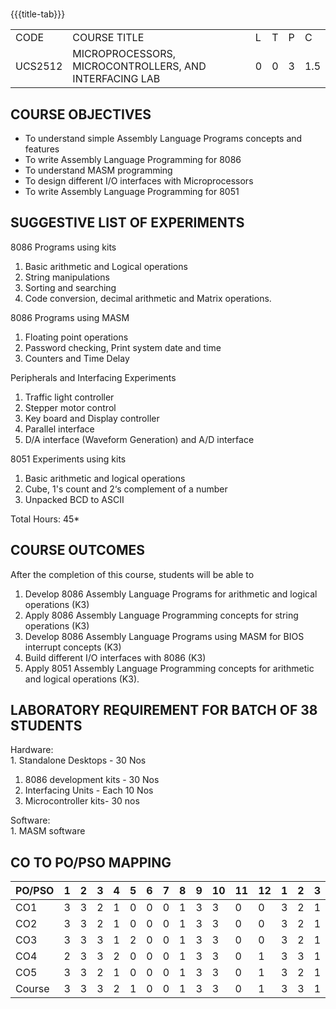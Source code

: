 * 
:properties:
:author: Dr. K. R. Sarath Chandran and Ms.S.Angel Deborah
:date: 9.03.2021(Revision1 with COs)/29.3.2021 (Changes highlighted), 13.06.2021 (CO-PO mapping updated), 17.06.2021(Action Verbs Updated)
:end:

#+startup: showall
{{{title-tab}}}
| CODE    | COURSE TITLE                                           | L | T | P |   C |
| UCS2512 | MICROPROCESSORS, MICROCONTROLLERS, AND INTERFACING LAB | 0 | 0 | 3 | 1.5 |

** R2021 CHANGES :noexport:
1. Serial interface dropped
2. Waveform generation clubbed with D/A interface
3. Square program in 8051 is dropped
4. 1's count is introduced in 8051
   

#+startup: showall

** COURSE OBJECTIVES
- To understand simple Assembly Language Programs concepts and features
- To write Assembly Language Programming for 8086  
- To understand MASM programming
- To design different I/O interfaces with Microprocessors
- To write Assembly Language Programming for 8051

** SUGGESTIVE LIST OF EXPERIMENTS
8086 Programs using kits 
1. Basic arithmetic and Logical operations
2. String manipulations
3. Sorting and searching
4. Code conversion, decimal arithmetic and Matrix operations.

8086 Programs using MASM
5. Floating point operations
6. Password checking, Print system date and time
7. Counters and Time Delay

Peripherals and Interfacing Experiments
8. Traffic light controller
9. Stepper motor control
10. Key board and Display controller
11. Parallel interface
12. D/A interface (Waveform Generation) and A/D interface

8051 Experiments using kits
13. Basic arithmetic and logical operations
14. Cube, 1's count and 2‘s complement of a number
15. Unpacked BCD to ASCII


\hfill *Total Hours: 45*

** COURSE OUTCOMES
After the completion of this course, students will be able to 
1. Develop 8086 Assembly Language Programs for arithmetic and logical
   operations (K3)
2. Apply 8086 Assembly Language Programming concepts for string
   operations (K3)
3. Develop 8086 Assembly Language Programs using MASM for BIOS
   interrupt concepts (K3)
4. Build different I/O interfaces with 8086 (K3)
5. Apply 8051 Assembly Language Programming concepts for arithmetic
   and logical operations (K3).


** LABORATORY REQUIREMENT FOR BATCH OF 38 STUDENTS
Hardware:\\
1. Standalone Desktops - 30 Nos
2. 8086 development kits - 30 Nos
3. Interfacing Units - Each 10 Nos
4. Microcontroller kits- 30 nos

Software:\\
1. MASM software


** CO TO PO/PSO MAPPING
#+NAME: co-po-mapping
| PO/PSO | 1 | 2 | 3 | 4 | 5 | 6 | 7 | 8 | 9 | 10 | 11 | 12 | 1 | 2 | 3 |
|--------+---+---+---+---+---+---+---+---+---+----+----+----+---+---+---|
| CO1    | 3 | 3 | 2 | 1 | 0 | 0 | 0 | 1 | 3 |  3 |  0 |  0 | 3 | 2 | 1 |
| CO2    | 3 | 3 | 2 | 1 | 0 | 0 | 0 | 1 | 3 |  3 |  0 |  0 | 3 | 2 | 1 |
| CO3    | 3 | 3 | 3 | 1 | 2 | 0 | 0 | 1 | 3 |  3 |  0 |  0 | 3 | 2 | 1 |
| CO4    | 2 | 3 | 3 | 2 | 0 | 0 | 0 | 1 | 3 |  3 |  0 |  1 | 3 | 3 | 1 |
| CO5    | 3 | 3 | 2 | 1 | 0 | 0 | 0 | 1 | 3 |  3 |  0 |  1 | 3 | 2 | 1 |
|--------+---+---+---+---+---+---+---+---+---+----+----+----+---+---+---|
| Course | 3 | 3 | 3 | 2 | 1 | 0 | 0 | 1 | 3 |  3 |  0 |  1 | 3 | 3 | 1 |

# | Score          |    | 14 | 15 | 12 | 6 | 2 | 0 | 0 | 5 | 15 | 15 |  0 |  2 | 15 | 11 | 5 |
